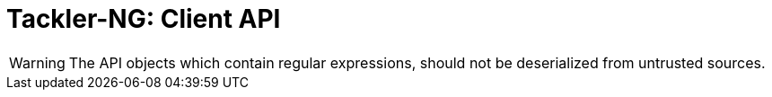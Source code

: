 = Tackler-NG: Client API


[WARNING]
====
The API objects which contain regular expressions,
should not be deserialized from untrusted sources.
====

